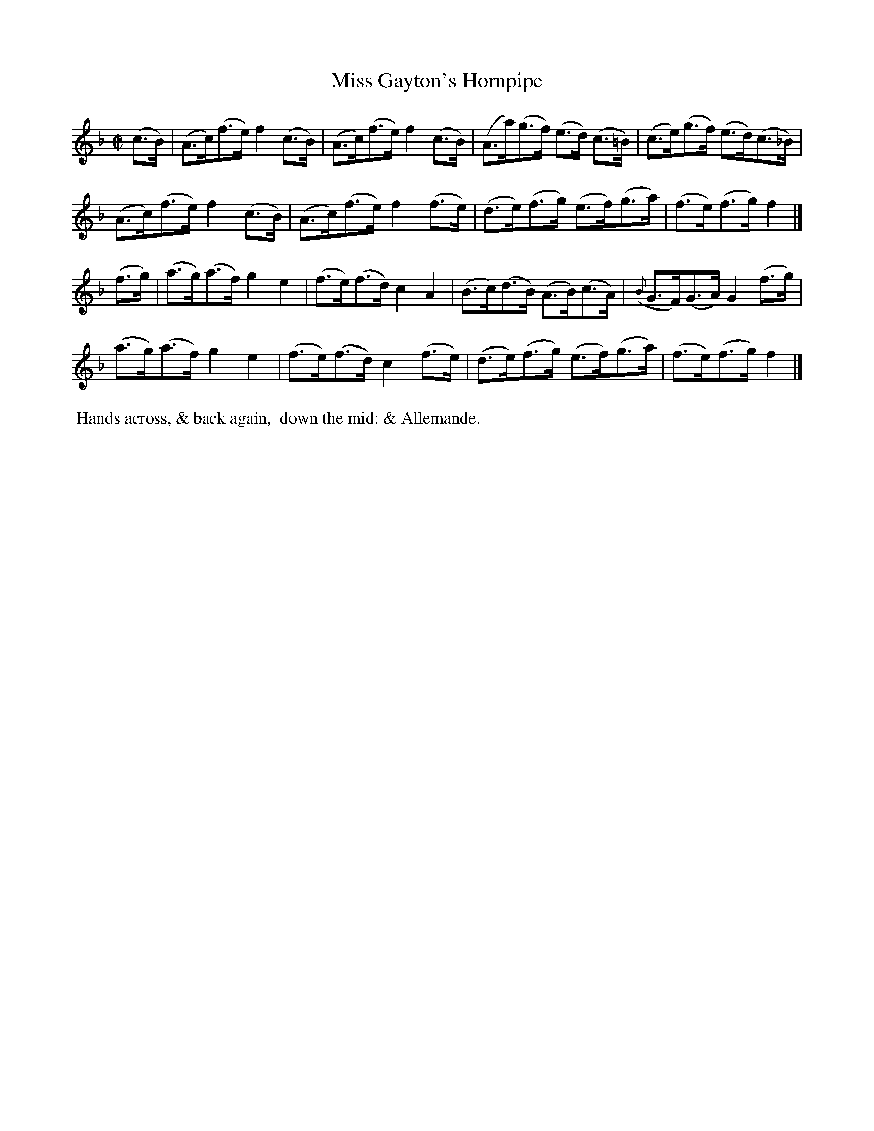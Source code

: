 X: 10
T: Miss Gayton's Hornpipe
%R: hornpipe
B: "Twenty Four Country Dances with Figures for the Year 1809", Button & Whitaker, p.5 #2
F: http://www.vwml.org/browse/browse-collections-dance-tune-books/browse-button1809
Z: 2014 John Chambers <jc:trillian.mit.edu>
M: C|
L: 1/8
K: F
% - - - - - - - - - - - - - - - - - - - - - - - - - - - - -
(c>B) |\
(A>c)(f>e) f2(c>B) | (A>c)(f>e) f2(c>B) | (A>a)(g>f) (e>d) (c>=B) | (c>e)(g>f) (e>d)(c>_B) |
(A>c)(f>e) f2(c>B) | (A>c)(f>e) f2(f>e) | (d>e)(f>g) (e>f)(g>a) | (f>e)(f>g) f2 |]
(f>g) |\
(a>g)(a>f) g2e2 | (f>e)(f>d) c2A2 | (B>c)(d>B) (A>B)(c>A) | ({B}G>F)(G>A) G2(f>g) |
(a>g)(a>f) g2e2 | (f>e)(f>d) c2(f>e) | (d>e)(f>g) (e>f)(g>a) | (f>e)(f>g) f2 |]
% - - - - - - - - - - Dance description - - - - - - - - - -
%%begintext align
%% Hands across, & back again,
%% down the mid: & Allemande.
%%endtext
